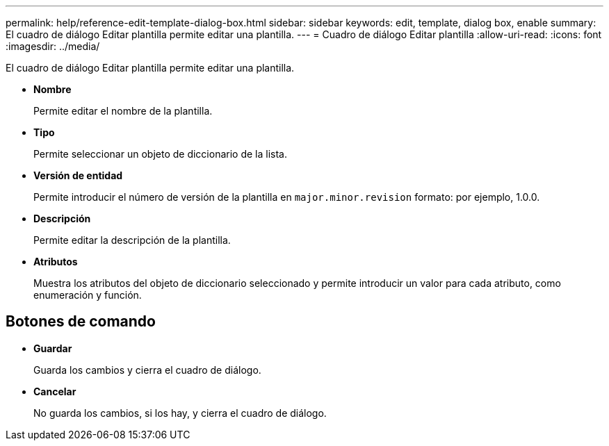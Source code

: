 ---
permalink: help/reference-edit-template-dialog-box.html 
sidebar: sidebar 
keywords: edit, template, dialog box, enable 
summary: El cuadro de diálogo Editar plantilla permite editar una plantilla. 
---
= Cuadro de diálogo Editar plantilla
:allow-uri-read: 
:icons: font
:imagesdir: ../media/


[role="lead"]
El cuadro de diálogo Editar plantilla permite editar una plantilla.

* *Nombre*
+
Permite editar el nombre de la plantilla.

* *Tipo*
+
Permite seleccionar un objeto de diccionario de la lista.

* *Versión de entidad*
+
Permite introducir el número de versión de la plantilla en `major.minor.revision` formato: por ejemplo, 1.0.0.

* *Descripción*
+
Permite editar la descripción de la plantilla.

* *Atributos*
+
Muestra los atributos del objeto de diccionario seleccionado y permite introducir un valor para cada atributo, como enumeración y función.





== Botones de comando

* *Guardar*
+
Guarda los cambios y cierra el cuadro de diálogo.

* *Cancelar*
+
No guarda los cambios, si los hay, y cierra el cuadro de diálogo.


